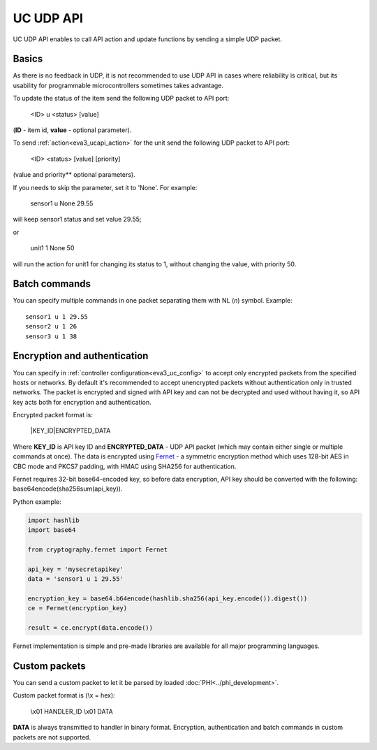 UC UDP API
**********

UC UDP API enables to call API action and update functions by sending a simple
UDP packet.

Basics
======

As there is no feedback in UDP, it is not recommended to use UDP API in cases
where reliability is critical, but its usability for programmable
microcontrollers sometimes takes advantage.

To update the status of the item send the following UDP packet to API port:

    <ID> u <status> [value]

(**ID** - item id, **value** - optional parameter).

To send :ref:`action<eva3_ucapi_action>` for the unit send the following UDP
packet to API port:

    <ID> <status> [value] [priority]

(value and priority** optional parameters).

If you needs to skip the parameter, set it to 'None'. For example:

    sensor1 u None 29.55

will keep sensor1 status and set value 29.55;

or

    unit1 1 None 50

will run the action for unit1 for changing its status to 1, without changing
the value, with priority 50.

Batch commands
==============

You can specify multiple commands in one packet separating them with NL (*\n*)
symbol. Example::

    sensor1 u 1 29.55
    sensor2 u 1 26
    sensor3 u 1 38

Encryption and authentication
=============================

You can specify in :ref:`controller configuration<eva3_uc_config>` to accept
only encrypted packets from the specified hosts or networks. By default it's
recommended to accept unencrypted packets without authentication only in
trusted networks. The packet is encrypted and signed with API key and can not
be decrypted and used without having it, so API key acts both for encryption
and authentication.

Encrypted packet format is:

    \|KEY_ID\|ENCRYPTED_DATA

Where **KEY_ID** is API key ID and **ENCRYPTED_DATA** - UDP API packet (which
may contain either single or multiple commands at once). The data is encrypted
using `Fernet <https://cryptography.io/en/latest/fernet/>`_ - a symmetric
encryption method which uses 128-bit AES in CBC mode and PKCS7
padding, with HMAC using SHA256 for authentication.

Fernet requires 32-bit base64-encoded key, so before data encryption, API key
should be converted with the following: base64encode(sha256sum(api_key)).

Python example:

.. code-block:: python

    import hashlib
    import base64

    from cryptography.fernet import Fernet

    api_key = 'mysecretapikey'
    data = 'sensor1 u 1 29.55'

    encryption_key = base64.b64encode(hashlib.sha256(api_key.encode()).digest())
    ce = Fernet(encryption_key)

    result = ce.encrypt(data.encode())

Fernet implementation is simple and pre-made libraries are available for all
major programming languages.

Custom packets
==============

You can send a custom packet to let it be parsed by loaded
:doc:`PHI<../phi_development>`.

Custom packet format is (\\x = hex):

    \\x01 HANDLER_ID \\x01 DATA

**DATA** is always transmitted to handler in binary format. Encryption,
authentication and batch commands in custom packets are not supported.
